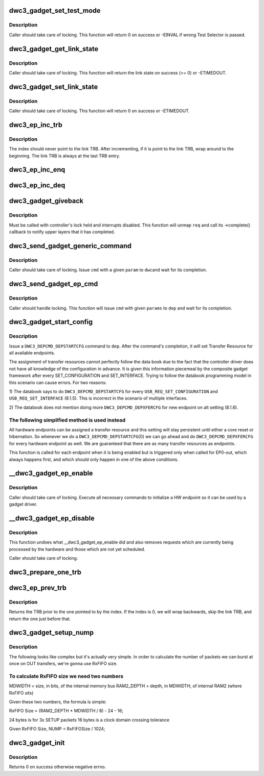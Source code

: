 .. -*- coding: utf-8; mode: rst -*-
.. src-file: drivers/usb/dwc3/gadget.c

.. _`dwc3_gadget_set_test_mode`:

dwc3_gadget_set_test_mode
=========================

.. c:function:: int dwc3_gadget_set_test_mode(struct dwc3 *dwc, int mode)

    enables usb2 test modes

    :param struct dwc3 \*dwc:
        pointer to our context structure

    :param int mode:
        the mode to set (J, K SE0 NAK, Force Enable)

.. _`dwc3_gadget_set_test_mode.description`:

Description
-----------

Caller should take care of locking. This function will return 0 on
success or -EINVAL if wrong Test Selector is passed.

.. _`dwc3_gadget_get_link_state`:

dwc3_gadget_get_link_state
==========================

.. c:function:: int dwc3_gadget_get_link_state(struct dwc3 *dwc)

    gets current state of usb link

    :param struct dwc3 \*dwc:
        pointer to our context structure

.. _`dwc3_gadget_get_link_state.description`:

Description
-----------

Caller should take care of locking. This function will
return the link state on success (>= 0) or -ETIMEDOUT.

.. _`dwc3_gadget_set_link_state`:

dwc3_gadget_set_link_state
==========================

.. c:function:: int dwc3_gadget_set_link_state(struct dwc3 *dwc, enum dwc3_link_state state)

    sets usb link to a particular state

    :param struct dwc3 \*dwc:
        pointer to our context structure

    :param enum dwc3_link_state state:
        the state to put link into

.. _`dwc3_gadget_set_link_state.description`:

Description
-----------

Caller should take care of locking. This function will
return 0 on success or -ETIMEDOUT.

.. _`dwc3_ep_inc_trb`:

dwc3_ep_inc_trb
===============

.. c:function:: void dwc3_ep_inc_trb(u8 *index)

    increment a trb index.

    :param u8 \*index:
        Pointer to the TRB index to increment.

.. _`dwc3_ep_inc_trb.description`:

Description
-----------

The index should never point to the link TRB. After incrementing,
if it is point to the link TRB, wrap around to the beginning. The
link TRB is always at the last TRB entry.

.. _`dwc3_ep_inc_enq`:

dwc3_ep_inc_enq
===============

.. c:function:: void dwc3_ep_inc_enq(struct dwc3_ep *dep)

    increment endpoint's enqueue pointer

    :param struct dwc3_ep \*dep:
        The endpoint whose enqueue pointer we're incrementing

.. _`dwc3_ep_inc_deq`:

dwc3_ep_inc_deq
===============

.. c:function:: void dwc3_ep_inc_deq(struct dwc3_ep *dep)

    increment endpoint's dequeue pointer

    :param struct dwc3_ep \*dep:
        The endpoint whose enqueue pointer we're incrementing

.. _`dwc3_gadget_giveback`:

dwc3_gadget_giveback
====================

.. c:function:: void dwc3_gadget_giveback(struct dwc3_ep *dep, struct dwc3_request *req, int status)

    call struct usb_request's ->complete callback

    :param struct dwc3_ep \*dep:
        The endpoint to whom the request belongs to

    :param struct dwc3_request \*req:
        The request we're giving back

    :param int status:
        completion code for the request

.. _`dwc3_gadget_giveback.description`:

Description
-----------

Must be called with controller's lock held and interrupts disabled. This
function will unmap \ ``req``\  and call its ->complete() callback to notify upper
layers that it has completed.

.. _`dwc3_send_gadget_generic_command`:

dwc3_send_gadget_generic_command
================================

.. c:function:: int dwc3_send_gadget_generic_command(struct dwc3 *dwc, unsigned cmd, u32 param)

    issue a generic command for the controller

    :param struct dwc3 \*dwc:
        pointer to the controller context

    :param unsigned cmd:
        the command to be issued

    :param u32 param:
        command parameter

.. _`dwc3_send_gadget_generic_command.description`:

Description
-----------

Caller should take care of locking. Issue \ ``cmd``\  with a given \ ``param``\  to \ ``dwc``\ 
and wait for its completion.

.. _`dwc3_send_gadget_ep_cmd`:

dwc3_send_gadget_ep_cmd
=======================

.. c:function:: int dwc3_send_gadget_ep_cmd(struct dwc3_ep *dep, unsigned cmd, struct dwc3_gadget_ep_cmd_params *params)

    issue an endpoint command

    :param struct dwc3_ep \*dep:
        the endpoint to which the command is going to be issued

    :param unsigned cmd:
        the command to be issued

    :param struct dwc3_gadget_ep_cmd_params \*params:
        parameters to the command

.. _`dwc3_send_gadget_ep_cmd.description`:

Description
-----------

Caller should handle locking. This function will issue \ ``cmd``\  with given
\ ``params``\  to \ ``dep``\  and wait for its completion.

.. _`dwc3_gadget_start_config`:

dwc3_gadget_start_config
========================

.. c:function:: int dwc3_gadget_start_config(struct dwc3 *dwc, struct dwc3_ep *dep)

    configure ep resources

    :param struct dwc3 \*dwc:
        pointer to our controller context structure

    :param struct dwc3_ep \*dep:
        endpoint that is being enabled

.. _`dwc3_gadget_start_config.description`:

Description
-----------

Issue a \ ``DWC3_DEPCMD_DEPSTARTCFG``\  command to \ ``dep``\ . After the command's
completion, it will set Transfer Resource for all available endpoints.

The assignment of transfer resources cannot perfectly follow the data book
due to the fact that the controller driver does not have all knowledge of the
configuration in advance. It is given this information piecemeal by the
composite gadget framework after every SET_CONFIGURATION and
SET_INTERFACE. Trying to follow the databook programming model in this
scenario can cause errors. For two reasons:

1) The databook says to do \ ``DWC3_DEPCMD_DEPSTARTCFG``\  for every
\ ``USB_REQ_SET_CONFIGURATION``\  and \ ``USB_REQ_SET_INTERFACE``\  (8.1.5). This is
incorrect in the scenario of multiple interfaces.

2) The databook does not mention doing more \ ``DWC3_DEPCMD_DEPXFERCFG``\  for new
endpoint on alt setting (8.1.6).

.. _`dwc3_gadget_start_config.the-following-simplified-method-is-used-instead`:

The following simplified method is used instead
-----------------------------------------------


All hardware endpoints can be assigned a transfer resource and this setting
will stay persistent until either a core reset or hibernation. So whenever we
do a \ ``DWC3_DEPCMD_DEPSTARTCFG``\ (0) we can go ahead and do
\ ``DWC3_DEPCMD_DEPXFERCFG``\  for every hardware endpoint as well. We are
guaranteed that there are as many transfer resources as endpoints.

This function is called for each endpoint when it is being enabled but is
triggered only when called for EP0-out, which always happens first, and which
should only happen in one of the above conditions.

.. _`__dwc3_gadget_ep_enable`:

__dwc3_gadget_ep_enable
=======================

.. c:function:: int __dwc3_gadget_ep_enable(struct dwc3_ep *dep, bool modify, bool restore)

    initializes a hw endpoint

    :param struct dwc3_ep \*dep:
        endpoint to be initialized

    :param bool modify:
        if true, modify existing endpoint configuration

    :param bool restore:
        if true, restore endpoint configuration from scratch buffer

.. _`__dwc3_gadget_ep_enable.description`:

Description
-----------

Caller should take care of locking. Execute all necessary commands to
initialize a HW endpoint so it can be used by a gadget driver.

.. _`__dwc3_gadget_ep_disable`:

__dwc3_gadget_ep_disable
========================

.. c:function:: int __dwc3_gadget_ep_disable(struct dwc3_ep *dep)

    disables a hw endpoint

    :param struct dwc3_ep \*dep:
        the endpoint to disable

.. _`__dwc3_gadget_ep_disable.description`:

Description
-----------

This function undoes what __dwc3_gadget_ep_enable did and also removes
requests which are currently being processed by the hardware and those which
are not yet scheduled.

Caller should take care of locking.

.. _`dwc3_prepare_one_trb`:

dwc3_prepare_one_trb
====================

.. c:function:: void dwc3_prepare_one_trb(struct dwc3_ep *dep, struct dwc3_request *req, unsigned chain, unsigned node)

    setup one TRB from one request

    :param struct dwc3_ep \*dep:
        endpoint for which this request is prepared

    :param struct dwc3_request \*req:
        dwc3_request pointer

    :param unsigned chain:
        should this TRB be chained to the next?

    :param unsigned node:
        only for isochronous endpoints. First TRB needs different type.

.. _`dwc3_ep_prev_trb`:

dwc3_ep_prev_trb
================

.. c:function:: struct dwc3_trb *dwc3_ep_prev_trb(struct dwc3_ep *dep, u8 index)

    returns the previous TRB in the ring

    :param struct dwc3_ep \*dep:
        The endpoint with the TRB ring

    :param u8 index:
        The index of the current TRB in the ring

.. _`dwc3_ep_prev_trb.description`:

Description
-----------

Returns the TRB prior to the one pointed to by the index. If the
index is 0, we will wrap backwards, skip the link TRB, and return
the one just before that.

.. _`dwc3_gadget_setup_nump`:

dwc3_gadget_setup_nump
======================

.. c:function:: void dwc3_gadget_setup_nump(struct dwc3 *dwc)

    calculate and initialize NUMP field of \ ``DWC3_DCFG``\ 

    :param struct dwc3 \*dwc:
        pointer to our context structure

.. _`dwc3_gadget_setup_nump.description`:

Description
-----------

The following looks like complex but it's actually very simple. In order to
calculate the number of packets we can burst at once on OUT transfers, we're
gonna use RxFIFO size.

.. _`dwc3_gadget_setup_nump.to-calculate-rxfifo-size-we-need-two-numbers`:

To calculate RxFIFO size we need two numbers
--------------------------------------------

MDWIDTH = size, in bits, of the internal memory bus
RAM2_DEPTH = depth, in MDWIDTH, of internal RAM2 (where RxFIFO sits)

Given these two numbers, the formula is simple:

RxFIFO Size = (RAM2_DEPTH * MDWIDTH / 8) - 24 - 16;

24 bytes is for 3x SETUP packets
16 bytes is a clock domain crossing tolerance

Given RxFIFO Size, NUMP = RxFIFOSize / 1024;

.. _`dwc3_gadget_init`:

dwc3_gadget_init
================

.. c:function:: int dwc3_gadget_init(struct dwc3 *dwc)

    initializes gadget related registers

    :param struct dwc3 \*dwc:
        pointer to our controller context structure

.. _`dwc3_gadget_init.description`:

Description
-----------

Returns 0 on success otherwise negative errno.

.. This file was automatic generated / don't edit.

